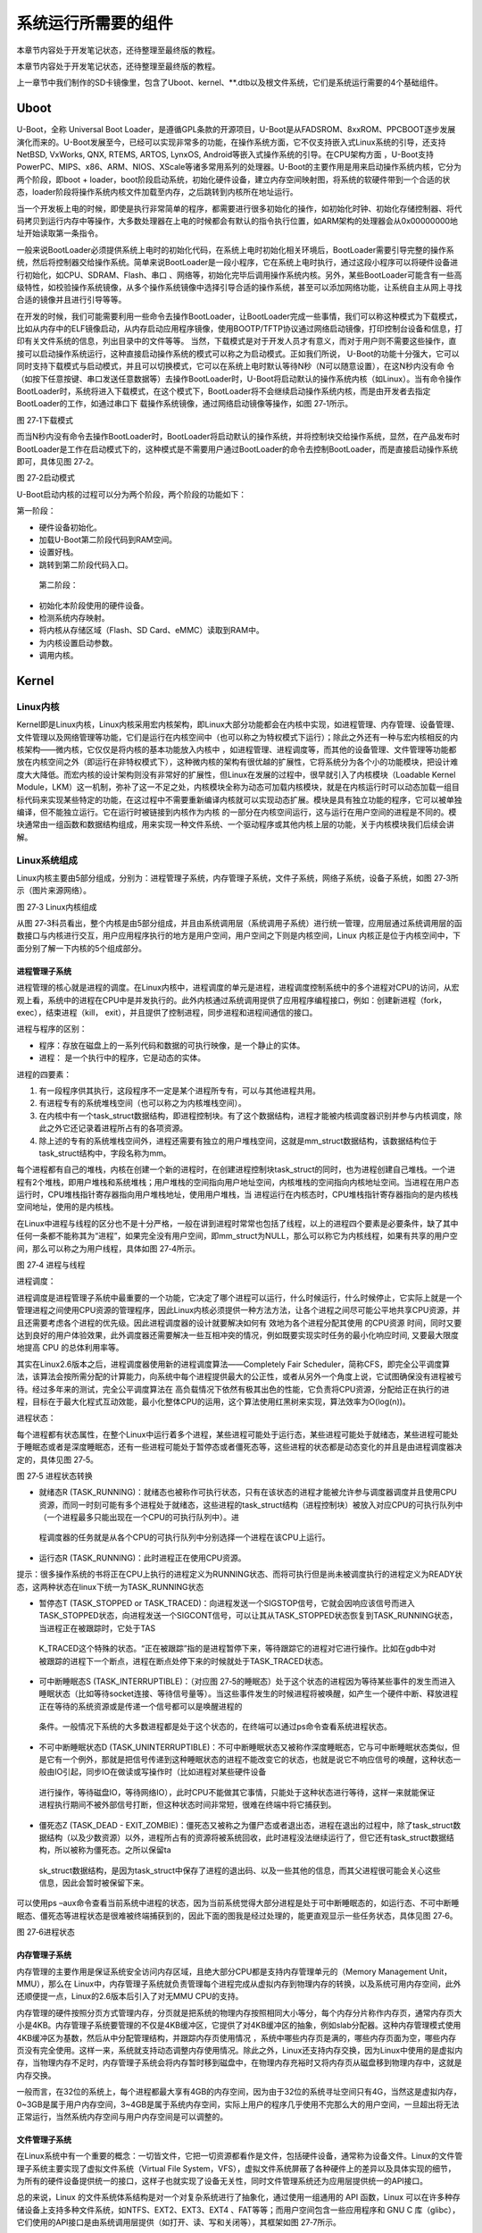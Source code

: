 .. vim: syntax=rst

系统运行所需要的组件
----------

本章节内容处于开发笔记状态，还待整理至最终版的教程。

本章节内容处于开发笔记状态，还待整理至最终版的教程。

上一章节中我们制作的SD卡镜像里，包含了Uboot、kernel、**.dtb以及根文件系统，它们是系统运行需要的4个基础组件。

Uboot
~~~~~

U-Boot，全称 Universal Boot Loader，是遵循GPL条款的开源项目，U-Boot是从FADSROM、8xxROM、PPCBOOT逐步发展演化而来的。U-Boot发展至今，已经可以实现非常多的功能，在操作系统方面，它不仅支持嵌入式Linux系统的引导，还支持NetBSD,
VxWorks, QNX, RTEMS, ARTOS, LynxOS, Android等嵌入式操作系统的引导。在CPU架构方面
，U-Boot支持PowerPC、MIPS、x86、ARM、NIOS、XScale等诸多常用系列的处理器。U-Boot的主要作用是用来启动操作系统内核，它分为两个阶段，即boot +
loader，boot阶段启动系统，初始化硬件设备，建立内存空间映射图，将系统的软硬件带到一个合适的状态，loader阶段将操作系统内核文件加载至内存，之后跳转到内核所在地址运行。

当一个开发板上电的时候，即使是执行非常简单的程序，都需要进行很多初始化的操作，如初始化时钟、初始化存储控制器、将代码拷贝到运行内存中等操作，大多数处理器在上电的时候都会有默认的指令执行位置，如ARM架构的处理器会从0x00000000地址开始读取第一条指令。

一般来说BootLoader必须提供系统上电时的初始化代码，在系统上电时初始化相关环境后，BootLoader需要引导完整的操作系统，然后将控制器交给操作系统。简单来说BootLoader是一段小程序，它在系统上电时执行，通过这段小程序可以将硬件设备进行初始化，如CPU、SDRAM、Flash、串口
、网络等，初始化完毕后调用操作系统内核。另外，某些BootLoader可能含有一些高级特性，如校验操作系统镜像，从多个操作系统镜像中选择引导合适的操作系统，甚至可以添加网络功能，让系统自主从网上寻找合适的镜像并且进行引导等等。

在开发的时候，我们可能需要利用一些命令去操作BootLoader，让BootLoader完成一些事情，我们可以称这种模式为下载模式，比如从内存中的ELF镜像启动，从内存启动应用程序镜像，使用BOOTP/TFTP协议通过网络启动镜像，打印控制台设备和信息，打印有关文件系统的信息，列出目录中的文件等等。
当然，下载模式是对于开发人员才有意义，而对于用户则不需要这些操作，直接可以启动操作系统运行，这种直接启动操作系统的模式可以称之为启动模式。正如我们所说， U-Boot的功能十分强大，它可以同时支持下载模式与启动模式，并且可以切换模式，它可以在系统上电时默认等待N秒（N可以随意设置），在这N秒内没有命
令（如按下任意按键、串口发送任意数据等）去操作BootLoader时，U-Boot将启动默认的操作系统内核（如Linux）。当有命令操作BootLoader时，系统将进入下载模式，在这个模式下，BootLoader将不会继续启动操作系统内核，而是由开发者去指定BootLoader的工作，如通过串口下
载操作系统镜像，通过网络启动镜像等操作，如图 27‑1所示。

|imagec002|

图 27‑1下载模式

而当N秒内没有命令去操作BootLoader时，BootLoader将启动默认的操作系统，并将控制块交给操作系统，显然，在产品发布时BootLoader是工作在启动模式下的，这种模式是不需要用户通过BootLoader的命令去控制BootLoader，而是直接启动操作系统即可，具体见图 27‑2。

|imagec003|

图 27‑2启动模式

U-Boot启动内核的过程可以分为两个阶段，两个阶段的功能如下：

第一阶段：

-  硬件设备初始化。

-  加载U-Boot第二阶段代码到RAM空间。

-  设置好栈。

-  跳转到第二阶段代码入口。

..

   第二阶段：

-  初始化本阶段使用的硬件设备。

-  检测系统内存映射。

-  将内核从存储区域（Flash、SD Card、eMMC）读取到RAM中。

-  为内核设置启动参数。

-  调用内核。

Kernel
~~~~~~

Linux内核
^^^^^^^

Kernel即是Linux内核，Linux内核采用宏内核架构，即Linux大部分功能都会在内核中实现，如进程管理、内存管理、设备管理、文件管理以及网络管理等功能，它们是运行在内核空间中（也可以称之为特权模式下运行）；除此之外还有一种与宏内核相反的内核架构——微内核，它仅仅是将内核的基本功能放入内核中
，如进程管理、进程调度等，而其他的设备管理、文件管理等功能都放在内核空间之外（即运行在非特权模式下），这种微内核的架构有很优越的扩展性，它将系统分为各个小的功能模块，把设计难度大大降低。而宏内核的设计架构则没有非常好的扩展性，但Linux在发展的过程中，很早就引入了内核模块（Loadable
Kernel Module，LKM）这一机制，弥补了这一不足之处，内核模块全称为动态可加载内核模块，就是在内核运行时可以动态加载一组目标代码来实现某些特定的功能，在这过程中不需要重新编译内核就可以实现动态扩展。模块是具有独立功能的程序，它可以被单独编译，但不能独立运行。它在运行时被链接到内核作为内核
的一部分在内核空间运行，这与运行在用户空间的进程是不同的。模块通常由一组函数和数据结构组成，用来实现一种文件系统、一个驱动程序或其他内核上层的功能，关于内核模块我们后续会讲解。

Linux\ **系统组成**
^^^^^^^^^^^^^^^

Linux内核主要由5部分组成，分别为：进程管理子系统，内存管理子系统，文件子系统，网络子系统，设备子系统，如图 27‑3所示（图片来源网络）。

|imagec004|

图 27‑3 Linux内核组成

从图 27‑3科员看出，整个内核是由5部分组成，并且由系统调用层（系统调用子系统）进行统一管理，应用层通过系统调用层的函数接口与内核进行交互，用户应用程序执行的地方是用户空间，用户空间之下则是内核空间，Linux 内核正是位于内核空间中，下面分别了解一下内核的5个组成部分。

进程管理子系统
'''''''

进程管理的核心就是进程的调度。在Linux内核中，进程调度的单元是进程，进程调度控制系统中的多个进程对CPU的访问，从宏观上看，系统中的进程在CPU中是并发执行的。此外内核通过系统调用提供了应用程序编程接口，例如：创建新进程（fork，exec），结束进程（kill，
exit），并且提供了控制进程，同步进程和进程间通信的接口。

进程与程序的区别：

-  程序：存放在磁盘上的一系列代码和数据的可执行映像，是一个静止的实体。

-  进程： 是一个执行中的程序，它是动态的实体。

进程的四要素：

1. 有一段程序供其执行，这段程序不一定是某个进程所专有，可以与其他进程共用。

2. 有进程专有的系统堆栈空间（也可以称之为内核堆栈空间）。

3. 在内核中有一个task_struct数据结构，即进程控制块。有了这个数据结构，进程才能被内核调度器识别并参与内核调度，除此之外它还记录着进程所占有的各项资源。

4. 除上述的专有的系统堆栈空间外，进程还需要有独立的用户堆栈空间，这就是mm_struct数据结构，该数据结构位于task_struct结构中，字段名称为mm。

每个进程都有自己的堆栈，内核在创建一个新的进程时，在创建进程控制块task_struct的同时，也为进程创建自己堆栈。一个进程有2个堆栈，即用户堆栈和系统堆栈；用户堆栈的空间指向用户地址空间，内核堆栈的空间指向内核地址空间。当进程在用户态运行时，CPU堆栈指针寄存器指向用户堆栈地址，使用用户堆栈，当
进程运行在内核态时，CPU堆栈指针寄存器指向的是内核栈空间地址，使用的是内核栈。

在Linux中进程与线程的区分也不是十分严格，一般在讲到进程时常常也包括了线程，以上的进程四个要素是必要条件，缺了其中任何一条都不能称其为“进程”，如果完全没有用户空间，即mm_struct为NULL，那么可以称它为内核线程，如果有共享的用户空间，那么可以称之为用户线程，具体如图 27‑4所示。

|imagec005|

图 27‑4 进程与线程

进程调度：

进程调度是进程管理子系统中最重要的一个功能，它决定了哪个进程可以运行，什么时候运行，什么时候停止，它实际上就是一个管理进程之间使用CPU资源的管理程序，因此Linux内核必须提供一种方法方法，让各个进程之间尽可能公平地共享CPU资源，并且还需要考虑各个进程的优先级。因此进程调度器的设计就要解决如何有
效地为各个进程分配其使用 的CPU资源 时间，同时又要达到良好的用户体验效果，此外调度器还需要解决一些互相冲突的情况，例如既要实现实时任务的最小化响应时间, 又要最大限度地提高 CPU 的总体利用率等。

其实在Linux2.6版本之后，进程调度器使用新的进程调度算法——Completely Fair Scheduler，简称CFS，即完全公平调度算法，该算法会按所需分配的计算能力，向系统中每个进程提供最大的公正性，或者从另外一个角度上说，它试图确保没有进程被亏待。经过多年来的测试，完全公平调度算法在
高负载情况下依然有极其出色的性能，它负责将CPU资源，分配给正在执行的进程，目标在于最大化程式互动效能，最小化整体CPU的运用，这个算法使用红黑树来实现，算法效率为O(log(n))。

进程状态：

每个进程都有状态属性，在整个Linux中运行着多个进程，某些进程可能处于运行态，某些进程可能处于就绪态，某些进程可能处于睡眠态或者是深度睡眠态，还有一些进程可能处于暂停态或者僵死态等，这些进程的状态都是动态变化的并且是由进程调度器决定的，具体见图 27‑5。

|imagec006|

图 27‑5 进程状态转换

-  就绪态R (TASK_RUNNING)：就绪态也被称作可执行状态，只有在该状态的进程才能被允许参与调度器调度并且使用CPU资源，而同一时刻可能有多个进程处于就绪态，这些进程的task_struct结构（进程控制块）被放入对应CPU的可执行队列中（一个进程最多只能出现在一个CPU的可执行队列中）。进
  程调度器的任务就是从各个CPU的可执行队列中分别选择一个进程在该CPU上运行。

-  运行态R (TASK_RUNNING)：此时进程正在使用CPU资源。

提示：很多操作系统的书将正在CPU上执行的进程定义为RUNNING状态、而将可执行但是尚未被调度执行的进程定义为READY状态，这两种状态在linux下统一为TASK_RUNNING状态

-  暂停态T (TASK_STOPPED or TASK_TRACED)：向进程发送一个SIGSTOP信号，它就会因响应该信号而进入TASK_STOPPED状态，向进程发送一个SIGCONT信号，可以让其从TASK_STOPPED状态恢复到TASK_RUNNING状态，当进程正在被跟踪时，它处于TAS
  K_TRACED这个特殊的状态。“正在被跟踪”指的是进程暂停下来，等待跟踪它的进程对它进行操作。比如在gdb中对被跟踪的进程下一个断点，进程在断点处停下来的时候就处于TASK_TRACED状态。

-  可中断睡眠态S (TASK_INTERRUPTIBLE)：（对应图 27‑5的睡眠态）处于这个状态的进程因为等待某些事件的发生而进入睡眠状态（比如等待socket连接、等待信号量等）。当这些事件发生的时候进程将被唤醒，如产生一个硬件中断、释放进程正在等待的系统资源或是传递一个信号都可以是唤醒进程的
  条件。一般情况下系统的大多数进程都是处于这个状态的，在终端可以通过ps命令查看系统进程状态。

-  不可中断睡眠状态D (TASK_UNINTERRUPTIBLE)：不可中断睡眠状态又被称作深度睡眠态，它与可中断睡眠状态类似，但是它有一个例外，那就是把信号传递到这种睡眠状态的进程不能改变它的状态，也就是说它不响应信号的唤醒，这种状态一般由IO引起，同步IO在做读或写操作时（比如进程对某些硬件设备
  进行操作，等待磁盘IO，等待网络IO），此时CPU不能做其它事情，只能处于这种状态进行等待，这样一来就能保证进程执行期间不被外部信号打断，但这种状态时间非常短，很难在终端中将它捕获到。

-  僵死态Z (TASK_DEAD - EXIT_ZOMBIE)：僵死态又被称之为僵尸态或者退出态，进程在退出的过程中，除了task_struct数据结构（以及少数资源）以外，进程所占有的资源将被系统回收，此时进程没法继续运行了，但它还有task_struct数据结构，所以被称为僵死态。之所以保留ta
  sk_struct数据结构，是因为task_struct中保存了进程的退出码、以及一些其他的信息，而其父进程很可能会关心这些信息，因此会暂时被保留下来。

可以使用ps –aux命令查看当前系统中进程的状态，因为当前系统觉得大部分进程是处于可中断睡眠态的，如运行态、不可中断睡眠态、僵死态等进程状态是很难被终端捕获到的，因此下面的图我是经过处理的，能更直观显示一些任务状态，具体见图 27‑6。

|imagec007|

图 27‑6进程状态

内存管理子系统
'''''''

内存管理的主要作用是保证系统安全访问内存区域，且绝大部分CPU都是支持内存管理单元的（Memory Management Unit，MMU），那么在
Linux中，内存管理子系统就负责管理每个进程完成从虚拟内存到物理内存的转换，以及系统可用内存空间，此外还顺便提一点，Linux的2.6版本后引入了对无MMU CPU的支持。

内存管理的硬件按照分页方式管理内存，分页就是把系统的物理内存按照相同大小等分，每个内存分片称作内存页，通常内存页大小是4KB。内存管理子系统要管理的不仅是4KB缓冲区，它提供了对4KB缓冲区的抽象，例如slab分配器。这种内存管理模式使用4KB缓冲区为基数，然后从中分配管理结构，并跟踪内存页使用情况
，系统中哪些内存页是满的，哪些内存页面为空，哪些内存页没有完全使用。这样一来，系统就支持动态调整内存使用情况。除此之外，Linux还支持内存交换，因为Linux中使用的是虚拟内存，当物理内存不足时，内存管理子系统会将内存暂时移到磁盘中，在物理内存充裕时又将内存页从磁盘移到物理内存中，这就是内存交换。

一般而言，在32位的系统上，每个进程都最大享有4GB的内存空间，因为由于32位的系统寻址空间只有4G，当然这是虚拟内存，0~3GB是属于用户内存空间，3~4GB是属于系统内存空间，实际上用户的程序几乎使用不完那么大的用户空间，一旦超出将无法正常运行，当然系统内存空间与用户内存空间是可以调整的。

文件管理子系统
'''''''

在Linux系统中有一个重要的概念：一切皆文件，它把一切资源都看作是文件，包括硬件设备，通常称为设备文件。Linux的文件管理子系统主要实现了虚拟文件系统（Virtual File
System，VFS），虚拟文件系统屏蔽了各种硬件上的差异以及具体实现的细节，为所有的硬件设备提供统一的接口，这样子也就实现了设备无关性，同时文件管理系统还为应用层提供统一的API接口。

总的来说，Linux 的文件系统体系结构是对一个对复杂系统进行了抽象化，通过使用一组通用的 API 函数，Linux 可以在许多种存储设备上支持多种文件系统，如NTFS、EXT2、EXT3、EXT4 、FAT等等；而用户空间包含一些应用程序和 GNU C
库（glibc），它们使用的API接口是由系统调用层提供（如打开、读、写和关闭等），其框架如图 27‑7所示。

|imagec008|

图 27‑7 文件系统

网络子系统
'''''

在Linux 内核中，与网络相关的代码被Linux独立开，形成一个相对独立的子系统，称为网络子系统，网络子系统是一个层次化的结构，可分为以下几个层次：

1. Socket 层（也可以称之为协议无关层）：Linux 在发展过程中，采用 BSD Socket API 作为自己的网络相关的 API 接口。同时， Linux 的目标又要能支持各种不同的协议族，而且这些协议族都可以使用 BSD Socket API
   作为应用层的编程接口，这样一来将Socket层抽象出来就能屏蔽不同协议族之间的差异，不会对应用层的使用产生影响。

2. 协议层：Linux 网络子系统功能上相当完备，它不仅支持 INET 协议族（也就是通常所说的 TCP/IP 协议族），而且还支持其它很多种协议族，如 INET6、DECnet，ROSE，NETBEUI 等，对于 INET 、 INET6
   协议族来说，又会进一步将协议族划分为传输层和网络层以及链路层等，此处就不深入分析。

3. 网络设备层：网络设备其实是设备驱动层的内容了，它抽象了网卡数据结构，在一个系统中可能存在多种网卡，屏蔽了不同硬件上的差异，这一层提供了一组通用函数供底层网络设备驱动程序使用。

..

   网络子系统框架如图 27‑8所示。

|imagec009|

图 27‑8 网络子系统

设备子系统
'''''

设备子系统又被称之为设备驱动，在日常生活中，嵌入式中使用的设备多种多样，如LCD、摄像头、USB、音频等都是属于设备，且设备的厂商不同其驱动程序也是不同的，但是对于Linux来说，不可能去将每个设备都包含到内核，它只能抽象去描述某种设备。

从前面的章节中可以了解到，系统调用层是Linux内核与应用程序之间的接口，而设备驱动则是Linux内核与硬件之间的接口，设备驱动程序为应用程序屏蔽了硬件的细节，这样在应用程序看来，硬件设备只是一个设备文件，应用程序可以象操作普通文件一样对硬件设备进行操作（打开、读、写和关闭）。设备驱动程序是内核的一
部分，它主要完成以下的功能：

1. 对设备初始化和释放

2. 把数据从内核传送到硬件和从硬件读取数据

3. 读取应用程序传送给设备文件的数据和回送应用程序请求的数据

4. 检测和处理设备出现的错误

其实Linux在发展的时候就根据设备的共性将设备分层3大类，分别为：

-  字符设备

-  块设备

-  网络设备

先说说网络设备，它其实就是我们上一章网络子系统中描述的网络设备层，它其实也是一个抽象，统一描述了不同的网卡设备，如WIFI、以太网等。因为网络设备存在协议栈（协议族），它涉及了网络层协议，所以Linux将网络设备单独分层一类设备，网络设备的传输速率通常是很高的。

字符设备是以字节为单位传输的IO设备，可以提供连续的数据流，应用程序可以顺序读取，通常不支持随机存取。这种字符传输的效率通常是比较低的，如鼠标、键盘、串口等都是字符设备，也是一种比较常见的设备。

块设备是以块为单位进行传输的设备，应用程序可以随机访问块设备中的数据，程序可以指定读取数据的位置。我们的磁盘就是一种常见的块设备，应用程序可以寻址磁盘上的任何位置，并在这个位置读取数据。不过需要注意的是，块设备读取的数据只能以块为单位的倍数进行（通常是512Byte的整数倍），而不能与字符设备一样以
字节为单位读取，因此通常来说块设备的传输速度是比较高的。

设备驱动框架如图 27‑9所示。

|imagec010|

图 27‑9设备驱动

dtb
~~~

设备树简介
^^^^^

在2011年之前，ARM Linux中存在大量描述芯片平台以及板级差异的垃圾代码，它们位于kernel/arch/arm/plat-xxx目录和kernel/arch/arm/mach-
xxx目录下，用代码描述硬件，如注册platform设备，声明设备的resource等，但这些代码对于Linux内核来说都是垃圾，因此Linux创始人Linus
Torvalds在2011年3月份向Linux社区发送一封邮件，他提出ARM架构平台应该参考其他平台如PowerPC的设备树机（Device Tree）制描述硬件，这样子在Linux内核中就不再需要进行大量的冗余编码，许多硬件及芯片平台的细节可以通过设备树传递给Linux内核。

其实设备树是一种描述硬件的数据结构，它把这些硬件设备的信息，用一个非C语言的脚本语言来描述，而这个脚本文件，就是传说中的Device Tree（设备树），设备树包括设备树源码（Device Tree Source，DTS）文件、设备树编译工具（Device Tree
Compiler，DTC）与二进制格式设备树（Device Tree Blob，DTB）。DTS包含的头文件格式为DTSI，DTS文件是一种人类可以看懂的编码格式，由节点（Node）和属性（Property）组成，节点中又可能会包含子节点，而属性则是可以简单理解为成对出现的名称与值，如下面的示例。

node1 {

a-string-property = "A string";

a-string-list-property = "first string", "second string";

a-byte-data-property = [0x01 0x23 0x34 0x56];

child-node1 {

first-child-property;

second-child-property = <1>;

a-string-property = "Hello, world";

};

因为Uboot和Linux不能直接识别DTS文件，它们只能识别二进制文件，所以需要把DTS文件编译成DTB文件，而DTC就是将设备树源码文件（.dts /
.dtsi）编译成二进制格式设备树文件（.dtb）的编译工具，它位于Linux内核源码的scripts/dtc目录下，在Linux配置中使能了设备树情况下，内核会自动编译对应的设备树，当然用户也可以单独编译设备树。

DTB可以被内核与BootLoader识别解析，通常在制作NAND Flash、SD Card启动镜像时，通常会为DTB文件留下一部分存储区域以存储DTB，在BootLoader启动内核时，会先读取DTB到内存。

Linux的设备树中，可描述的硬件信息包括以下几类：

1. CPU的数量和类别

2. 存基地址和大小

3. 总线和桥

4. 外设连接

5. 中断控制器和中断使用情况

6. GPIO控制器和GPIO使用情况

7. Clock控制器和Clock使用情况

DTS的加载过程
^^^^^^^^

使用DTS描述了硬件的信息，那么怎么让内核识别这些信息呢？这就涉及到DTS的加载过程：当我们要使用Device Tree时，我们首先要了解自己的硬件配置和系统运行参数，并把这些信息组织成Device Tree Source 文件，然后通过DTC将这些适合人类阅读的DTS/DTSI
文件编译变成适合机器处理的DTB文件。

在编译生成DTB文件后，还需要将它加载到Linux内核中，让内核来识别这些信息。在系统启动时，BootLoader会将保存在flash中的DTB拷贝到内存，并把DTB在内存中的起始地址传递给内核，其过程如图 27‑10所示。

|imagec011|

图 27‑10 DTS加载过程

根文件系统
~~~~~

此处讲解的文件系统是根文件系统（rootfs），它是linux在初始化时加载的第一个文件系统，而非我们在27.2.2 3文件管理子系统小节所说的文件系统，这两个是不同的概念。根文件系统包括根目录和真实文件系统，根文件系统之所以在前面加一个“根”，说明它是加载其它文件系统的“根”，如果没有这个“根”的
话，其它的文件系统也就没有办法进行加载的。因为它包含系统引导和使其他文件系统得以挂载（mount）所必要的文件。根文件系统包函Linux启动时所必须的目录和关键性的文件，例如Linux启动时必要的初始化文件，它在init目录下，此外根文件系统中还包括了许多的应用程序bin目录等，任何包括这些Linu
x 系统启动所必须的文件都可以成为根文件系统。

在Linux内核启动的初始阶段，首先内核会初始化一个基于内存的文件系统，如initramfs，initrd等，然后以只读的方式去加载根文件系统（load rootfs），读取并且运行/sbin/init初始化文件，根据/etc/inittab配置文件完成系统的初始化工作（提示：/sbin/init是
一个二进制可执行文件，为系统的初始化程序，而/etc/inittab是它的配置文件），在初始化的过程中，还会以读写的方式重新挂载根文件系统，在系统启动后，根文件系统就可用于存储数据了，存在根文件系统是Linux启动时的必要条件。

在Windows的目录结构中，可能会包括C:或者D:盘，它们一般就被称之为特定逻辑磁盘的根目录。从文件系统的层面来说，每一个分区都包含了一个根目录，即Windows系统中可以存在多个根目录。

但是，在Linux系统中的文件系统目录结构与Windows上有较大的不同。系统中只有一个根目录，路径是“/”，而其它的分区只是挂载在根目录中的一个文件夹，如“/home”和“/sys”等，这里的“/”就是Linux中的根目录，因此Linux中只存在一个根目录，在Linux启动后，根目录就位于真实的文
件系统中。

Linux中的文件系统多种多样，同时在Linux中一切皆是文件，普通文件、目录、字符设备、块设备、套接字等都以文件方式被抽象化；且它们需要向上层提供统一的操作接口。虚拟文件系统VFS就是Linux内核中的一个软件层，向上给用户空间程序提供文件系统操作接口；向下允许不同的文件系统共存，所以，所有实际文
件系统都必须实现VFS的结构封装。因为无论是访问设备还是需要通过文件系统来访问它的挂载点。

.. |imagec002| image:: media/imagec002.png
   :width: 5.76806in
   :height: 4.02844in
.. |imagec003| image:: media/imagec003.png
   :width: 5.76806in
   :height: 4.08639in
.. |imagec004| image:: media/imagec004.jpeg
   :width: 5.76806in
   :height: 5.39757in
.. |imagec005| image:: media/imagec005.png
   :width: 4.88759in
   :height: 4.30459in
.. |imagec006| image:: media/imagec006.png
   :width: 5.76806in
   :height: 3.81157in
.. |imagec007| image:: media/imagec007.png
   :width: 5.76806in
   :height: 3.00373in
.. |imagec008| image:: media/imagec008.png
   :width: 5.71463in
   :height: 3.6in
.. |imagec009| image:: media/imagec009.png
   :width: 5.76806in
   :height: 4.60838in
.. |imagec010| image:: media/imagec010.png
   :width: 5.76748in
   :height: 5.74538in
.. |imagec011| image:: media/imagec011.png
   :width: 5.76806in
   :height: 1.08753in

